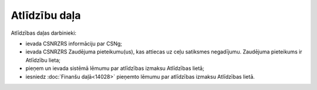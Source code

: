 .. 14027 Atlīdzību daļa****************** 


Atlīdzības daļas darbinieki:


+ ievada CSNRZRS informāciju par CSNg;
+ ievada CSNRZRS Zaudējuma pieteikumu(us), kas attiecas uz ceļu
  satiksmes negadījumu. Zaudējuma pieteikums ir Atlīdzību lieta;
+ pieņem un ievada sistēmā lēmumu par atlīdzības izmaksu Atlīdzības
  lietā;
+ iesniedz :doc:`Finanšu daļā<14028>` pieņemto lēmumu par atlīdzības
  izmaksu Atlīdzības lietā.


 
